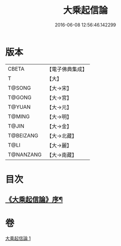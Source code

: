 #+TITLE: 大乘起信論 
#+DATE: 2016-06-08 12:56:46.142299

* 版本
 |     CBETA|【電子佛典集成】|
 |         T|【大】     |
 |    T@SONG|【大→宋】   |
 |    T@GONG|【大→宮】   |
 |    T@YUAN|【大→元】   |
 |    T@MING|【大→明】   |
 |     T@JIN|【大→金】   |
 | T@BEIZANG|【大→北藏】  |
 |      T@LI|【大→麗】   |
 | T@NANZANG|【大→南藏】  |

* 目次
** [[file:KR6o0078_001.txt::001-0575a3][《大乘起信論》序¶]]

* 卷
[[file:KR6o0078_001.txt][大乘起信論 1]]

